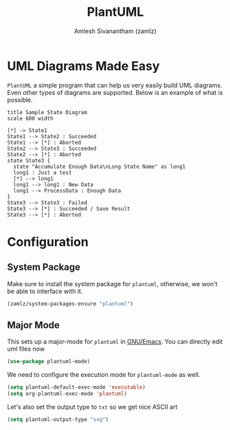 #+TITLE: PlantUML
#+AUTHOR: Amlesh Sivanantham (zamlz)
#+ROAM_ALIAS: plantuml-mode
#+ROAM_TAGS: CONFIG SOFTWARE
#+CREATED: [2021-05-17 Mon 10:06]
#+LAST_MODIFIED: [2021-05-17 Mon 11:32:55]
#+STARTUP: content

* UML Diagrams Made Easy

=PlantUML= a simple program that can help us very easily build UML diagrams. Even other types of diagrams are supported. Below is an example of what is possible.

#+begin_src plantuml
title Sample State Diagram
scale 600 width

[*] -> State1
State1 --> State2 : Succeeded
State1 --> [*] : Aborted
State2 --> State3 : Succeeded
State2 --> [*] : Aborted
state State3 {
  state "Accumulate Enough Data\nLong State Name" as long1
  long1 : Just a test
  [*] --> long1
  long1 --> long1 : New Data
  long1 --> ProcessData : Enough Data
}
State3 --> State3 : Failed
State3 --> [*] : Succeeded / Save Result
State3 --> [*] : Aborted
#+end_src

* Configuration
:PROPERTIES:
:header-args:emacs-lisp: :tangle ~/.config/emacs/lisp/init-plantuml.el :comments both :mkdirp yes
:END:

** System Package

Make sure to install the system package for =plantuml=, otherwise, we won't be able to interface with it.

#+begin_src emacs-lisp
(zamlz/system-packages-ensure "plantuml")
#+end_src

** Major Mode

This sets up a major-mode for =plantuml= in [[file:emacs.org][GNU/Emacs]]. You can directly edit uml files now

#+begin_src emacs-lisp
(use-package plantuml-mode)
#+end_src

We need to configure the execution mode for =plantuml-mode= as well.

#+begin_src emacs-lisp
(setq plantuml-default-exec-mode 'executable)
(setq org-plantuml-exec-mode 'plantuml)
#+end_src

Let's also set the output type to =txt= so we get nice ASCII art

#+begin_src emacs-lisp
(setq plantuml-output-type "svg")
#+end_src
